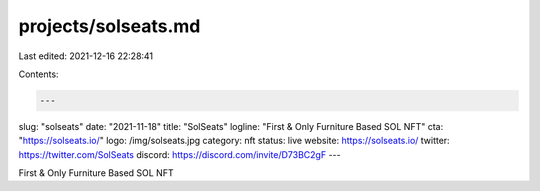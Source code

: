 projects/solseats.md
====================

Last edited: 2021-12-16 22:28:41

Contents:

.. code-block:: md

    ---
slug: "solseats"
date: "2021-11-18"
title: "SolSeats"
logline: "First & Only Furniture Based SOL NFT"
cta: "https://solseats.io/"
logo: /img/solseats.jpg
category: nft
status: live
website: https://solseats.io/
twitter: https://twitter.com/SolSeats
discord: https://discord.com/invite/D73BC2gF
---

First & Only Furniture Based SOL NFT


